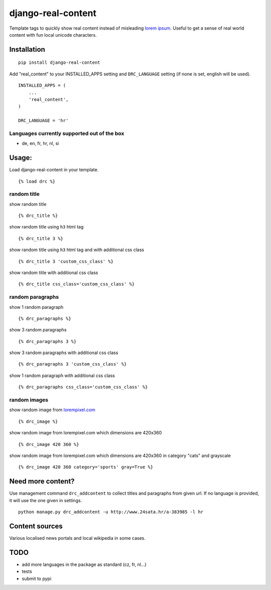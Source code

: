 ===================
django-real-content
===================

Template tags to quickly show real content instead of misleading `lorem
ipsum <http://www.smashingmagazine.com/2010/01/06/lorem-ipsum-killing-designs/>`__.
Useful to get a sense of real world content with fun local unicode
characters.

Installation
------------

::

    pip install django-real-content

Add "real\_content" to your INSTALLED\_APPS setting and ``DRC_LANGUAGE``
setting (if none is set, english will be used).

::

    INSTALLED_APPS = (
        ...
        'real_content',
    )

    DRC_LANGUAGE = 'hr'

Languages currently supported out of the box
~~~~~~~~~~~~~~~~~~~~~~~~~~~~~~~~~~~~~~~~~~~~

- de, en, fr, hr, nl, si

Usage:
------

Load django-real-content in your template.

::

    {% load drc %}

random title
~~~~~~~~~~~~

show random title

::

    {% drc_title %}

show random title using ``h3`` html tag

::

    {% drc_title 3 %}

show random title using ``h3`` html tag and with additional css class

::

    {% drc_title 3 'custom_css_class' %}

show random title with additional css class

::

    {% drc_title css_class='custom_css_class' %}

random paragraphs
~~~~~~~~~~~~~~~~~

show 1 random paragraph

::

    {% drc_paragraphs %}

show 3 random paragraphs

::

    {% drc_paragraphs 3 %}

show 3 random paragraphs with additional css class

::

    {% drc_paragraphs 3 'custom_css_class' %}

show 1 random paragraph with additional css class

::

    {% drc_paragraphs css_class='custom_css_class' %}

random images
~~~~~~~~~~~~~

show random image from `lorempixel.com <http://lorempixel.com>`_

::

    {% drc_image %}

show random image from lorempixel.com which dimensions are 420x360

::

    {% drc_image 420 360 %}

show random image from lorempixel.com which dimensions are 420x360 in
category "cats" and grayscale

::

    {% drc_image 420 360 category='sports' gray=True %}

Need more content?
------------------

Use management command ``drc_addcontent`` to collect titles and
paragraphs from given url. If no language is provided, it will use the
one given in settings.

::

    python manage.py drc_addcontent -u http://www.24sata.hr/a-383985 -l hr

Content sources
---------------

Various localised news portals and local wikipedia in some cases.

TODO
----

-  add more languages in the package as standard (cz, fr, nl...)
-  tests
-  submit to pypi
